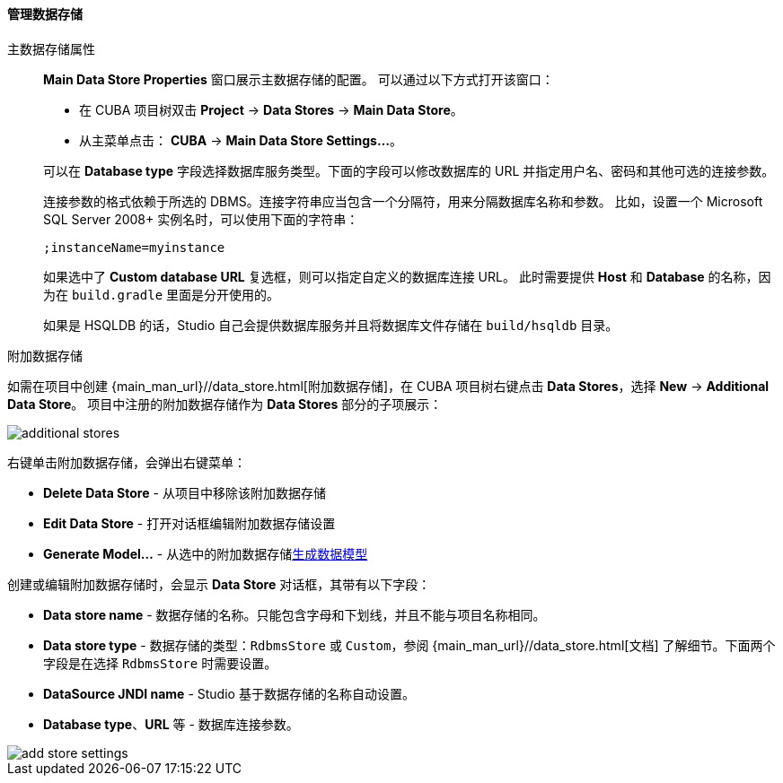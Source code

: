 :sourcesdir: ../../../../../source

[[data_stores]]
==== 管理数据存储

主数据存储属性::
+
--
*Main Data Store Properties* 窗口展示主数据存储的配置。
可以通过以下方式打开该窗口：

* 在 CUBA 项目树双击 *Project* -> *Data Stores* -> *Main Data Store*。
* 从主菜单点击： *CUBA* -> *Main Data Store Settings...*。

可以在 *Database type* 字段选择数据库服务类型。下面的字段可以修改数据库的 URL 并指定用户名、密码和其他可选的连接参数。

连接参数的格式依赖于所选的 DBMS。连接字符串应当包含一个分隔符，用来分隔数据库名称和参数。
比如，设置一个 Microsoft SQL Server 2008+ 实例名时，可以使用下面的字符串：

[source]
----
;instanceName=myinstance
----

如果选中了 *Custom database URL* 复选框，则可以指定自定义的数据库连接 URL。
此时需要提供 *Host* 和 *Database* 的名称，因为在 `build.gradle` 里面是分开使用的。

如果是 HSQLDB 的话，Studio 自己会提供数据库服务并且将数据库文件存储在 `build/hsqldb` 目录。
--

附加数据存储::
--

如需在项目中创建 {main_man_url}//data_store.html[附加数据存储]，在 CUBA 项目树右键点击 *Data Stores*，选择 *New* -> *Additional Data Store*。
项目中注册的附加数据存储作为 *Data Stores* 部分的子项展示：

image::features/project/additional-stores.png[align="center"]

右键单击附加数据存储，会弹出右键菜单：

* *Delete Data Store* - 从项目中移除该附加数据存储
* *Edit Data Store* - 打开对话框编辑附加数据存储设置
* *Generate Model...* - 从选中的附加数据存储<<generate_model,生成数据模型>>

创建或编辑附加数据存储时，会显示 *Data Store* 对话框，其带有以下字段：

* *Data store name* - 数据存储的名称。只能包含字母和下划线，并且不能与项目名称相同。
* *Data store type* - 数据存储的类型：`RdbmsStore` 或 `Custom`，参阅 {main_man_url}//data_store.html[文档] 了解细节。下面两个字段是在选择 `RdbmsStore` 时需要设置。
* *DataSource JNDI name* - Studio 基于数据存储的名称自动设置。
* *Database type*、*URL* 等 - 数据库连接参数。

image::features/project/add-store-settings.png[align="center"]

--

